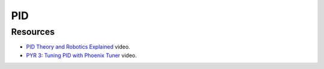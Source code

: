 PID
====

Resources
----
* `PID Theory and Robotics Explained <https://youtu.be/_bWvXn4ilrY>`_ video.
* `PYR 3: Tuning PID with Phoenix Tuner <https://youtu.be/ulIbSVq6PC4>`_ video.
